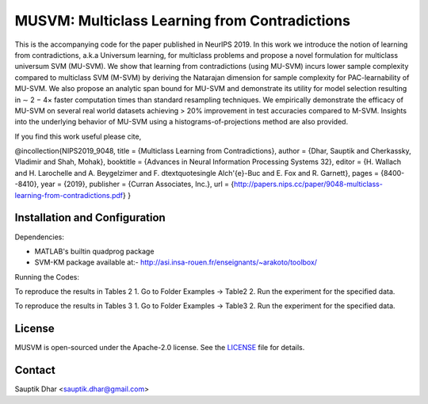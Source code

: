 **MUSVM**: Multiclass Learning from Contradictions
================================================================================
This is the accompanying code for the paper published in NeurIPS 2019. In this work  we introduce the notion of learning from contradictions, a.k.a Universum learning, for multiclass problems and propose a novel formulation for multiclass universum SVM (MU-SVM). We show that learning from contradictions (using MU-SVM) incurs lower sample complexity compared to multiclass SVM (M-SVM) by deriving the Natarajan dimension for sample complexity for PAC-learnability of MU-SVM. We also propose an analytic span bound for MU-SVM and demonstrate its utility for model selection resulting in ∼ 2 − 4× faster computation times than standard resampling techniques. We empirically demonstrate the efficacy of MU-SVM on several real world datasets achieving > 20% improvement in test accuracies compared to M-SVM. Insights into the underlying behavior of MU-SVM using a
histograms-of-projections method are also provided.

If you find this work useful please cite,

@incollection{NIPS2019_9048,
title = {Multiclass Learning from Contradictions},
author = {Dhar, Sauptik and Cherkassky, Vladimir and Shah, Mohak},
booktitle = {Advances in Neural Information Processing Systems 32},
editor = {H. Wallach and H. Larochelle and A. Beygelzimer and F. d\textquotesingle Alch\'{e}-Buc and E. Fox and R. Garnett},
pages = {8400--8410},
year = {2019},
publisher = {Curran Associates, Inc.},
url = {http://papers.nips.cc/paper/9048-multiclass-learning-from-contradictions.pdf}
}


Installation and Configuration
------------------------------

Dependencies:

* MATLAB's builtin quadprog package 
* SVM-KM package available at:- http://asi.insa-rouen.fr/enseignants/~arakoto/toolbox/


Running the Codes:

To reproduce the results in Tables 2
1. Go to Folder Examples -> Table2
2. Run the experiment for the specified data.

To reproduce the results in Tables 3
1. Go to Folder Examples -> Table3
2. Run the experiment for the specified data.

License
--------
MUSVM is open-sourced under the Apache-2.0 license. See the `LICENSE <LICENSE>`_ file for details.


Contact
-------
Sauptik Dhar <sauptik.dhar@gmail.com>
